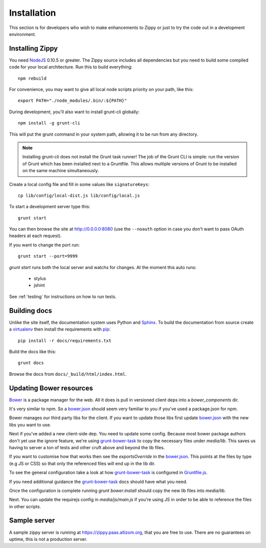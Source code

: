 Installation
============

This section is for developers who wish to make enhancements to Zippy or just to
try the code out in a development environment.

Installing Zippy
----------------

You need `NodeJS`_ 0.10.5 or greater.
The Zippy source includes all dependencies but you need
to build some compiled code for your local architecture.
Run this to build everything::

    npm rebuild

For convenience, you may want to give all local node scripts
priority on your path, like this::

    export PATH="./node_modules/.bin/:${PATH}"

During development, you'll also want to install grunt-cli globally::

    npm install -g grunt-cli

This will put the grunt command in your system path, allowing it to be run from any directory.

.. note::

    Installing grunt-cli does not install the Grunt task runner! The job of the Grunt CLI is
    simple: run the version of Grunt which has been installed next to a Gruntfile. This allows
    multiple versions of Grunt to be installed on the same machine simultaneously.

Create a local config file and fill in some values like ``signatureKeys``::

    cp lib/config/local-dist.js lib/config/local.js

To start a development server type this::

    grunt start

You can then browse the site at http://0.0.0.0:8080 (use the ``--noauth`` option
in case you don't want to pass OAuth headers at each request).

If you want to change the port run::

    grunt start --port=9999


`grunt start` runs both the local server and watchs for changes. At the moment this auto runs:

 * stylus
 * jshint

See :ref:`testing` for instructions on how to run tests.

Building docs
-------------

Unlike the site itself, the documentation system uses Python and `Sphinx`_.
To build the documentation from source create a `virtualenv`_ then install
the requirements with `pip`_::

    pip install -r docs/requirements.txt

Build the docs like this::

    grunt docs

Browse the docs from ``docs/_build/html/index.html``.


Updating Bower resources
------------------------

`Bower`_ is a package manager for the web. All it does is pull in versioned client deps into
a `bower_components` dir.

It's very similar to npm. So a `bower.json`_ should seem very familiar to you if you've
used a package.json for npm.

Bower manages our third party libs for the client. If you want to update those libs
first update `bower.json`_ with the new libs you want to use.

Next if you've added a new client-side dep. You need to update some config. Because most bower
package authors don't yet use the ignore feature, we're using `grunt-bower-task`_ to copy
the necessary files under `media/lib`. This saves us having to server a ton of tests and other cruft
above and beyond the lib files.

If you want to customise how that works then see the `exportsOverride` in the `bower.json`_. This
points at the files by type (e.g JS or CSS) so that only the referenced files will end
up in the lib dir.

To see the general configuration take a look at how `grunt-bower-task`_ is configured in
`Gruntfile.js`_.

If you need additional guidance the `grunt-bower-task`_ docs should have what you need.

Once the configuration is complete running `grunt bower:install` should copy the new lib files into
`media/lib`.

Next. You can update the requirejs config in `media/js/main.js` if you're using JS in order
to be able to reference the files in other scripts.


Sample server
-------------

A sample zippy server is running at https://zippy.paas.allizom.org, that you
are free to use. There are no guarantees on uptime, this is not a production
server.


.. _Gruntfile.js: https://github.com/mozilla/zippy/blob/master/Gruntfile.js
.. _Bower: http://bower.io/
.. _bower.json: https://github.com/mozilla/zippy/blob/master/bower.json
.. _grunt-bower-task: https://github.com/yatskevich/grunt-bower-task
.. _NodeJS: http://nodejs.org/
.. _Sphinx: http://sphinx-doc.org/
.. _virtualenv: https://pypi.python.org/pypi/virtualenv
.. _pip: http://www.pip-installer.org/
